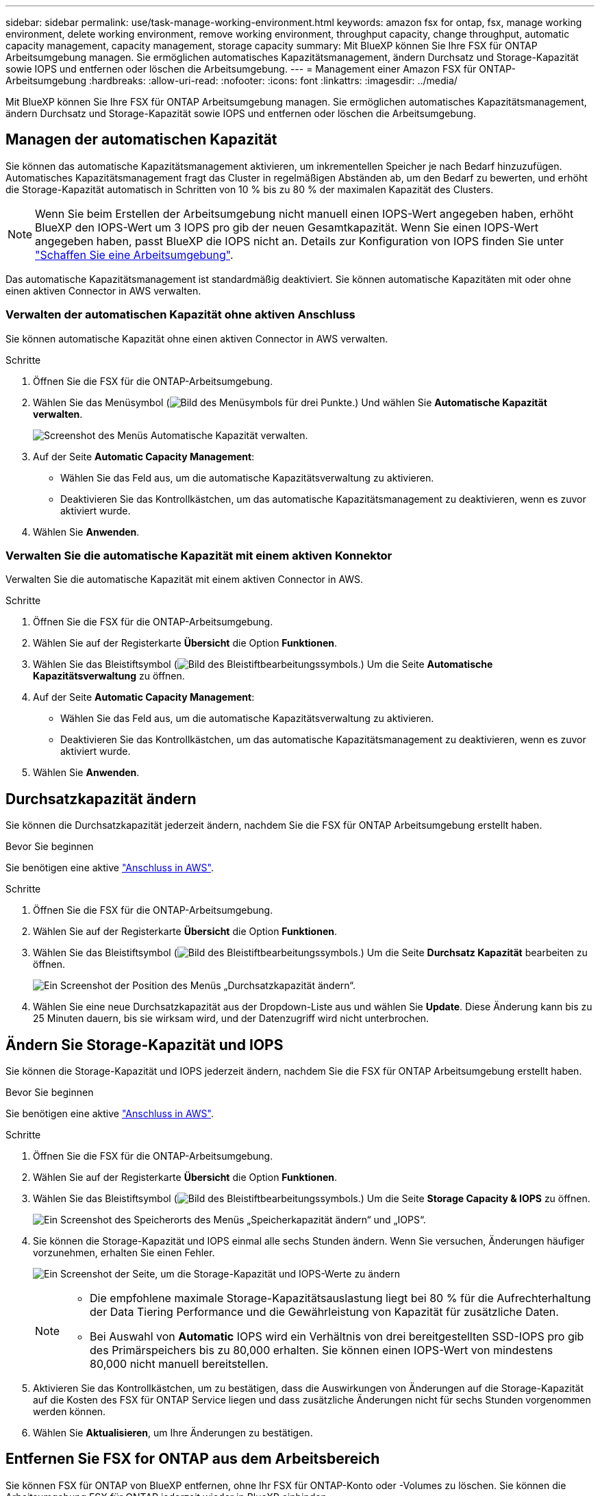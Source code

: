 ---
sidebar: sidebar 
permalink: use/task-manage-working-environment.html 
keywords: amazon fsx for ontap, fsx, manage working environment, delete working environment, remove working environment, throughput capacity, change throughput, automatic capacity management, capacity management, storage capacity 
summary: Mit BlueXP können Sie Ihre FSX für ONTAP Arbeitsumgebung managen. Sie ermöglichen automatisches Kapazitätsmanagement, ändern Durchsatz und Storage-Kapazität sowie IOPS und entfernen oder löschen die Arbeitsumgebung. 
---
= Management einer Amazon FSX für ONTAP-Arbeitsumgebung
:hardbreaks:
:allow-uri-read: 
:nofooter: 
:icons: font
:linkattrs: 
:imagesdir: ../media/


[role="lead"]
Mit BlueXP können Sie Ihre FSX für ONTAP Arbeitsumgebung managen. Sie ermöglichen automatisches Kapazitätsmanagement, ändern Durchsatz und Storage-Kapazität sowie IOPS und entfernen oder löschen die Arbeitsumgebung.



== Managen der automatischen Kapazität

Sie können das automatische Kapazitätsmanagement aktivieren, um inkrementellen Speicher je nach Bedarf hinzuzufügen. Automatisches Kapazitätsmanagement fragt das Cluster in regelmäßigen Abständen ab, um den Bedarf zu bewerten, und erhöht die Storage-Kapazität automatisch in Schritten von 10 % bis zu 80 % der maximalen Kapazität des Clusters.


NOTE: Wenn Sie beim Erstellen der Arbeitsumgebung nicht manuell einen IOPS-Wert angegeben haben, erhöht BlueXP den IOPS-Wert um 3 IOPS pro gib der neuen Gesamtkapazität. Wenn Sie einen IOPS-Wert angegeben haben, passt BlueXP die IOPS nicht an. Details zur Konfiguration von IOPS finden Sie unter link:task-creating-fsx-working-environment.html#create-an-amazon-fsx-for-ontap-working-environment["Schaffen Sie eine Arbeitsumgebung"].

Das automatische Kapazitätsmanagement ist standardmäßig deaktiviert. Sie können automatische Kapazitäten mit oder ohne einen aktiven Connector in AWS verwalten.



=== Verwalten der automatischen Kapazität ohne aktiven Anschluss

Sie können automatische Kapazität ohne einen aktiven Connector in AWS verwalten.

.Schritte
. Öffnen Sie die FSX für die ONTAP-Arbeitsumgebung.
. Wählen Sie das Menüsymbol (image:icon-three-dots.png["Bild des Menüsymbols für drei Punkte."]) Und wählen Sie *Automatische Kapazität verwalten*.
+
image:screenshot-auto-capacity-no-connector.png["Screenshot des Menüs Automatische Kapazität verwalten."]

. Auf der Seite *Automatic Capacity Management*:
+
** Wählen Sie das Feld aus, um die automatische Kapazitätsverwaltung zu aktivieren.
** Deaktivieren Sie das Kontrollkästchen, um das automatische Kapazitätsmanagement zu deaktivieren, wenn es zuvor aktiviert wurde.


. Wählen Sie *Anwenden*.




=== Verwalten Sie die automatische Kapazität mit einem aktiven Konnektor

Verwalten Sie die automatische Kapazität mit einem aktiven Connector in AWS.

.Schritte
. Öffnen Sie die FSX für die ONTAP-Arbeitsumgebung.
. Wählen Sie auf der Registerkarte *Übersicht* die Option *Funktionen*.
. Wählen Sie das Bleistiftsymbol (image:icon-pencil.png["Bild des Bleistiftbearbeitungssymbols."]) Um die Seite *Automatische Kapazitätsverwaltung* zu öffnen.
. Auf der Seite *Automatic Capacity Management*:
+
** Wählen Sie das Feld aus, um die automatische Kapazitätsverwaltung zu aktivieren.
** Deaktivieren Sie das Kontrollkästchen, um das automatische Kapazitätsmanagement zu deaktivieren, wenn es zuvor aktiviert wurde.


. Wählen Sie *Anwenden*.




== Durchsatzkapazität ändern

Sie können die Durchsatzkapazität jederzeit ändern, nachdem Sie die FSX für ONTAP Arbeitsumgebung erstellt haben.

.Bevor Sie beginnen
Sie benötigen eine aktive https://docs.netapp.com/us-en/cloud-manager-setup-admin/task-creating-connectors-aws.html["Anschluss in AWS"^].

.Schritte
. Öffnen Sie die FSX für die ONTAP-Arbeitsumgebung.
. Wählen Sie auf der Registerkarte *Übersicht* die Option *Funktionen*.
. Wählen Sie das Bleistiftsymbol (image:icon-pencil.png["Bild des Bleistiftbearbeitungssymbols."]) Um die Seite *Durchsatz Kapazität* bearbeiten zu öffnen.
+
image:screenshot-change-thruput.png["Ein Screenshot der Position des Menüs „Durchsatzkapazität ändern“."]

. Wählen Sie eine neue Durchsatzkapazität aus der Dropdown-Liste aus und wählen Sie *Update*. Diese Änderung kann bis zu 25 Minuten dauern, bis sie wirksam wird, und der Datenzugriff wird nicht unterbrochen.




== Ändern Sie Storage-Kapazität und IOPS

Sie können die Storage-Kapazität und IOPS jederzeit ändern, nachdem Sie die FSX für ONTAP Arbeitsumgebung erstellt haben.

.Bevor Sie beginnen
Sie benötigen eine aktive https://docs.netapp.com/us-en/cloud-manager-setup-admin/task-creating-connectors-aws.html["Anschluss in AWS"^].

.Schritte
. Öffnen Sie die FSX für die ONTAP-Arbeitsumgebung.
. Wählen Sie auf der Registerkarte *Übersicht* die Option *Funktionen*.
. Wählen Sie das Bleistiftsymbol (image:icon-pencil.png["Bild des Bleistiftbearbeitungssymbols."]) Um die Seite *Storage Capacity & IOPS* zu öffnen.
+
image:screenshot-change-iops.png["Ein Screenshot des Speicherorts des Menüs „Speicherkapazität ändern“ und „IOPS“."]

. Sie können die Storage-Kapazität und IOPS einmal alle sechs Stunden ändern. Wenn Sie versuchen, Änderungen häufiger vorzunehmen, erhalten Sie einen Fehler.
+
image:screenshot-configure-iops.png["Ein Screenshot der Seite, um die Storage-Kapazität und IOPS-Werte zu ändern"]

+
[NOTE]
====
** Die empfohlene maximale Storage-Kapazitätsauslastung liegt bei 80 % für die Aufrechterhaltung der Data Tiering Performance und die Gewährleistung von Kapazität für zusätzliche Daten.
** Bei Auswahl von *Automatic* IOPS wird ein Verhältnis von drei bereitgestellten SSD-IOPS pro gib des Primärspeichers bis zu 80,000 erhalten. Sie können einen IOPS-Wert von mindestens 80,000 nicht manuell bereitstellen.


====
. Aktivieren Sie das Kontrollkästchen, um zu bestätigen, dass die Auswirkungen von Änderungen auf die Storage-Kapazität auf die Kosten des FSX für ONTAP Service liegen und dass zusätzliche Änderungen nicht für sechs Stunden vorgenommen werden können.
. Wählen Sie *Aktualisieren*, um Ihre Änderungen zu bestätigen.




== Entfernen Sie FSX for ONTAP aus dem Arbeitsbereich

Sie können FSX für ONTAP von BlueXP entfernen, ohne Ihr FSX für ONTAP-Konto oder -Volumes zu löschen. Sie können die Arbeitsumgebung FSX für ONTAP jederzeit wieder in BlueXP einbinden.

.Schritte
. Öffnen Sie die Arbeitsumgebung. Wenn Sie keinen Connector in AWS haben, wird der Bildschirm zur Eingabeaufforderung angezeigt. Sie können dies ignorieren und mit dem Entfernen der Arbeitsumgebung fortfahren.
. Wählen Sie oben rechts auf der Seite das Menü Aktionen aus und wählen Sie *aus Arbeitsbereich entfernen*.
+
image:screenshot_fsx_working_environment_remove.png["Ein Screenshot der Option Entfernen für FSX für ONTAP aus der BlueXP-Schnittstelle."]

. Wählen Sie *Entfernen*, um FSX für ONTAP aus BlueXP zu entfernen.




== Löschen Sie die FSX für ONTAP-Arbeitsumgebung

Sie können das FSX für ONTAP von BlueXP löschen.

.Bevor Sie beginnen
* Unbedingt link:task-manage-fsx-volumes.html#delete-volumes["Löschen Sie alle Volumes"] Dem Dateisystem zugeordnet.



NOTE: Zum Entfernen oder Löschen von Volumes ist ein aktiver Connector in AWS erforderlich.

* Sie können keine Arbeitsumgebung löschen, die fehlerhafte Volumes enthält. Ausgefallene Volumes müssen mit der AWS Management Console oder CLI gelöscht werden, bevor sie FSX für ONTAP File System löschen.



WARNING: Durch diese Aktion werden alle Ressourcen gelöscht, die der Arbeitsumgebung zugeordnet sind. Diese Aktion kann nicht rückgängig gemacht werden.

.Schritte
. Öffnen Sie die Arbeitsumgebung. Wenn Sie keinen Connector in AWS haben, wird der Bildschirm zur Eingabeaufforderung angezeigt. Sie können dies ignorieren und mit dem Löschen der Arbeitsumgebung fortfahren.
. Wählen Sie oben rechts auf der Seite das Menü Aktionen aus und wählen Sie *Löschen*.
+
image:screenshot_fsx_working_environment_delete.png["Ein Screenshot der Löschoption für FSX für ONTAP aus der BlueXP-Schnittstelle."]

. Geben Sie den Namen der Arbeitsumgebung ein und wählen Sie *Löschen*.

